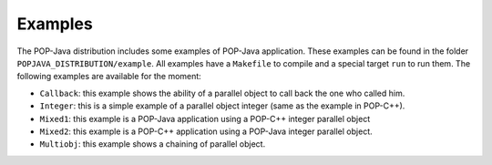 Examples
========

The POP-Java distribution includes some examples of POP-Java application. These
examples can be found in the folder ``POPJAVA_DISTRIBUTION/example``. All
examples have a ``Makefile`` to compile and a special target ``run`` to run
them. The following examples are available for the moment:

* ``Callback``: this example shows the ability of a parallel object to
  call back the one who called him.
* ``Integer``: this is a simple example of a parallel object integer
  (same as the example in POP-C++).
* ``Mixed1``: this example is a POP-Java application using a POP-C++
  integer parallel object
* ``Mixed2``: this example is a POP-C++ application using a POP-Java
  integer parallel object.
* ``Multiobj``: this example shows a chaining of parallel object.
